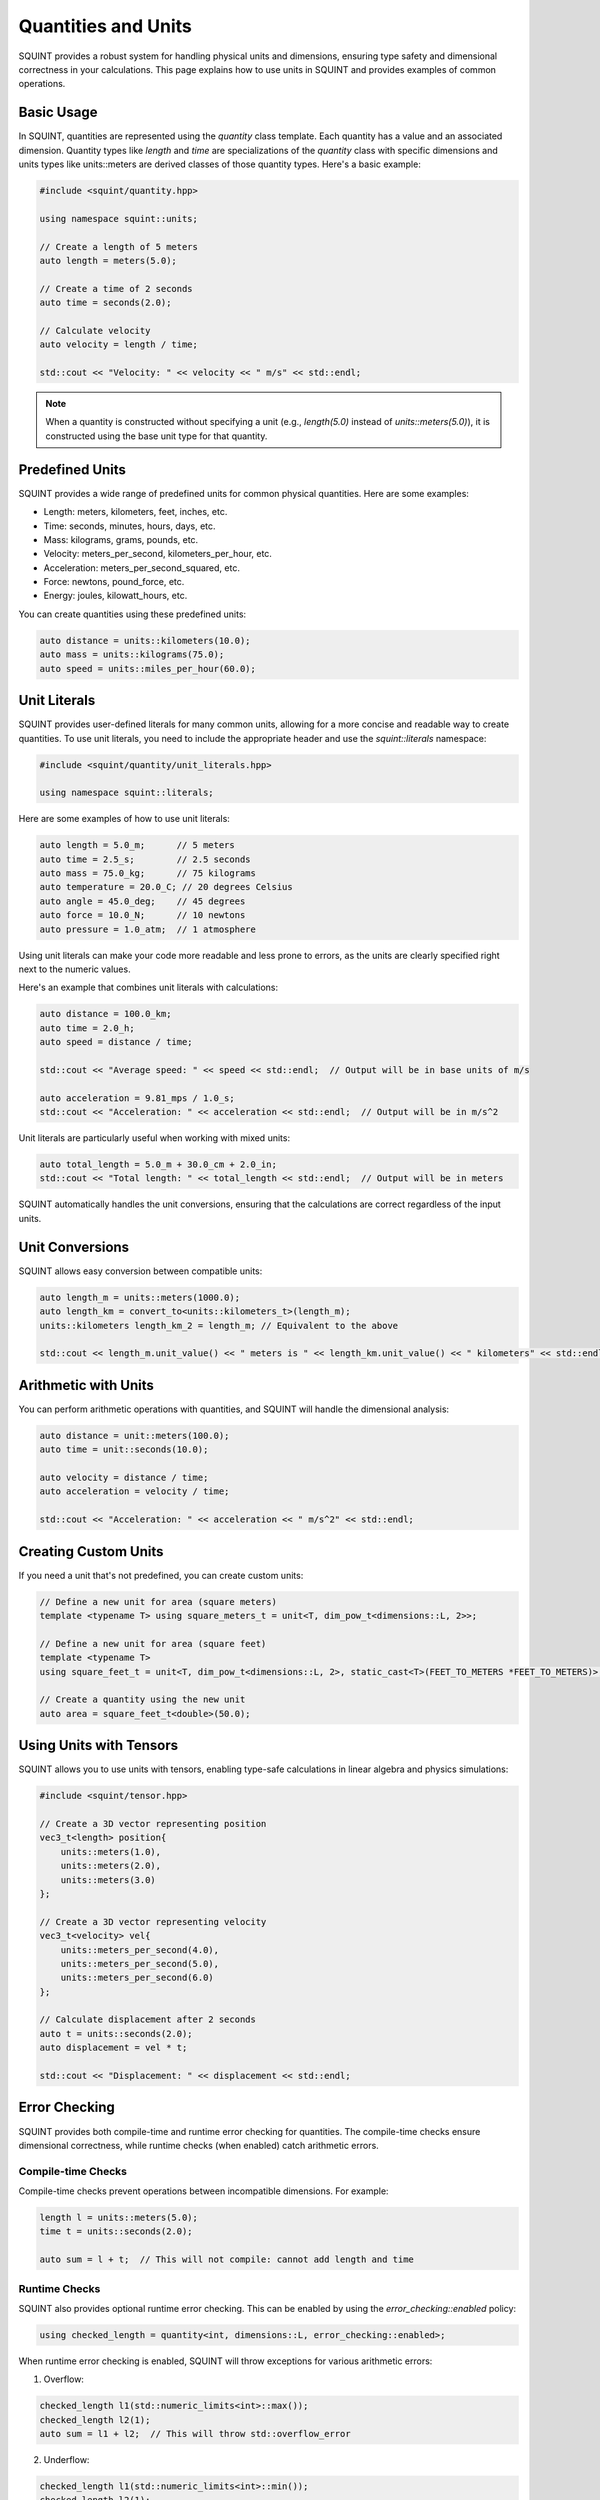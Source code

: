 Quantities and Units
====================

SQUINT provides a robust system for handling physical units and dimensions, ensuring type safety and dimensional correctness in your calculations. This page explains how to use units in SQUINT and provides examples of common operations.

Basic Usage
-----------

In SQUINT, quantities are represented using the `quantity` class template. Each quantity has a value and an associated dimension. Quantity types like `length` and `time` are specializations of the `quantity` class with specific dimensions and units types like units::meters are derived classes of those quantity types. Here's a basic example:

.. code-block:: cpp

    #include <squint/quantity.hpp>
    
    using namespace squint::units;

    // Create a length of 5 meters
    auto length = meters(5.0);

    // Create a time of 2 seconds
    auto time = seconds(2.0);

    // Calculate velocity
    auto velocity = length / time;

    std::cout << "Velocity: " << velocity << " m/s" << std::endl;

.. note::
    When a quantity is constructed without specifying a unit (e.g., `length(5.0)` instead of `units::meters(5.0)`), it is constructed using the base unit type for that quantity.

Predefined Units
----------------

SQUINT provides a wide range of predefined units for common physical quantities. Here are some examples:

- Length: meters, kilometers, feet, inches, etc.
- Time: seconds, minutes, hours, days, etc.
- Mass: kilograms, grams, pounds, etc.
- Velocity: meters_per_second, kilometers_per_hour, etc.
- Acceleration: meters_per_second_squared, etc.
- Force: newtons, pound_force, etc.
- Energy: joules, kilowatt_hours, etc.

You can create quantities using these predefined units:

.. code-block:: cpp

    auto distance = units::kilometers(10.0);
    auto mass = units::kilograms(75.0);
    auto speed = units::miles_per_hour(60.0);

Unit Literals
-------------

SQUINT provides user-defined literals for many common units, allowing for a more concise and readable way to create quantities. To use unit literals, you need to include the appropriate header and use the `squint::literals` namespace:

.. code-block:: cpp

    #include <squint/quantity/unit_literals.hpp>

    using namespace squint::literals;


Here are some examples of how to use unit literals:

.. code-block:: cpp

    auto length = 5.0_m;      // 5 meters
    auto time = 2.5_s;        // 2.5 seconds
    auto mass = 75.0_kg;      // 75 kilograms
    auto temperature = 20.0_C; // 20 degrees Celsius
    auto angle = 45.0_deg;    // 45 degrees
    auto force = 10.0_N;      // 10 newtons
    auto pressure = 1.0_atm;  // 1 atmosphere

Using unit literals can make your code more readable and less prone to errors, as the units are clearly specified right next to the numeric values.

Here's an example that combines unit literals with calculations:

.. code-block:: cpp

    auto distance = 100.0_km;
    auto time = 2.0_h;
    auto speed = distance / time;

    std::cout << "Average speed: " << speed << std::endl;  // Output will be in base units of m/s

    auto acceleration = 9.81_mps / 1.0_s;
    std::cout << "Acceleration: " << acceleration << std::endl;  // Output will be in m/s^2

Unit literals are particularly useful when working with mixed units:

.. code-block:: cpp

    auto total_length = 5.0_m + 30.0_cm + 2.0_in;
    std::cout << "Total length: " << total_length << std::endl;  // Output will be in meters

SQUINT automatically handles the unit conversions, ensuring that the calculations are correct regardless of the input units.

Unit Conversions
----------------

SQUINT allows easy conversion between compatible units:

.. code-block:: cpp

    auto length_m = units::meters(1000.0);
    auto length_km = convert_to<units::kilometers_t>(length_m);
    units::kilometers length_km_2 = length_m; // Equivalent to the above

    std::cout << length_m.unit_value() << " meters is " << length_km.unit_value() << " kilometers" << std::endl;

Arithmetic with Units
---------------------

You can perform arithmetic operations with quantities, and SQUINT will handle the dimensional analysis:

.. code-block:: cpp

    auto distance = unit::meters(100.0);
    auto time = unit::seconds(10.0);

    auto velocity = distance / time;
    auto acceleration = velocity / time;

    std::cout << "Acceleration: " << acceleration << " m/s^2" << std::endl;

Creating Custom Units
---------------------

If you need a unit that's not predefined, you can create custom units:

.. code-block:: cpp

    // Define a new unit for area (square meters)
    template <typename T> using square_meters_t = unit<T, dim_pow_t<dimensions::L, 2>>;

    // Define a new unit for area (square feet)
    template <typename T>
    using square_feet_t = unit<T, dim_pow_t<dimensions::L, 2>, static_cast<T>(FEET_TO_METERS *FEET_TO_METERS)>;

    // Create a quantity using the new unit
    auto area = square_feet_t<double>(50.0);

Using Units with Tensors
------------------------

SQUINT allows you to use units with tensors, enabling type-safe calculations in linear algebra and physics simulations:

.. code-block:: cpp

    #include <squint/tensor.hpp>

    // Create a 3D vector representing position
    vec3_t<length> position{
        units::meters(1.0),
        units::meters(2.0),
        units::meters(3.0)
    };

    // Create a 3D vector representing velocity
    vec3_t<velocity> vel{
        units::meters_per_second(4.0),
        units::meters_per_second(5.0),
        units::meters_per_second(6.0)
    };

    // Calculate displacement after 2 seconds
    auto t = units::seconds(2.0);
    auto displacement = vel * t;

    std::cout << "Displacement: " << displacement << std::endl;

Error Checking
--------------

SQUINT provides both compile-time and runtime error checking for quantities. The compile-time checks ensure dimensional correctness, while runtime checks (when enabled) catch arithmetic errors.

Compile-time Checks
^^^^^^^^^^^^^^^^^^^

Compile-time checks prevent operations between incompatible dimensions. For example:

.. code-block:: cpp

    length l = units::meters(5.0);
    time t = units::seconds(2.0);
    
    auto sum = l + t;  // This will not compile: cannot add length and time

Runtime Checks
^^^^^^^^^^^^^^

SQUINT also provides optional runtime error checking. This can be enabled by using the `error_checking::enabled` policy:

.. code-block:: cpp

    using checked_length = quantity<int, dimensions::L, error_checking::enabled>;

When runtime error checking is enabled, SQUINT will throw exceptions for various arithmetic errors:

1. Overflow:

.. code-block:: cpp

    checked_length l1(std::numeric_limits<int>::max());
    checked_length l2(1);
    auto sum = l1 + l2;  // This will throw std::overflow_error

2. Underflow:

.. code-block:: cpp

    checked_length l1(std::numeric_limits<int>::min());
    checked_length l2(1);
    auto diff = l1 - l2;  // This will throw std::underflow_error

3. Division by zero:

.. code-block:: cpp

    checked_length l(10);
    auto result = l / 0;  // This will throw std::domain_error

4. Multiplication overflow:

.. code-block:: cpp

    checked_length l(1000000);
    auto product = l * 1000000;  // This will throw std::overflow_error


Basic Operations
----------------


SQUINT provides a comprehensive set of mathematical operations for quantities:

- **Absolute Value**:

.. code-block:: cpp

   auto abs_value = abs(quantity);

- **Square Root**:

.. code-block:: cpp

   auto sqrt_value = sqrt(quantity);

- **Nth Root**:
  
.. code-block:: cpp

   auto nth_root = root<N>(quantity);

- **Exponential** (for dimensionless quantities):
  
.. code-block:: cpp

   auto exp_value = exp(dimensionless_quantity);

- **Logarithm** (for dimensionless quantities):
  
.. code-block:: cpp

   auto log_value = log(dimensionless_quantity);

- **Power**:
  
.. code-block:: cpp

   auto powered_value = pow<N>(quantity);


Trigonometric Functions
-----------------------


For dimensionless quantities, SQUINT provides standard trigonometric functions for dimensionless quantities:

- **Sine, Cosine, Tangent**:

.. code-block:: cpp

   auto sin_value = sin(angle);
   auto cos_value = cos(angle);
   auto tan_value = tan(angle);

- **Inverse Trigonometric Functions**:
  
.. code-block:: cpp

   auto asin_value = asin(dimensionless_quantity);
   auto acos_value = acos(dimensionless_quantity);
   auto atan_value = atan(dimensionless_quantity);

- **Two-argument Arctangent**:
  
.. code-block:: cpp

   auto atan2_value = atan2(y, x);


Hyperbolic Functions
--------------------


SQUINT also includes hyperbolic functions for dimensionless quantities:

- **Hyperbolic Sine, Cosine, Tangent**:

.. code-block:: cpp

   auto sinh_value = sinh(dimensionless_quantity);
   auto cosh_value = cosh(dimensionless_quantity);
   auto tanh_value = tanh(dimensionless_quantity);

- **Inverse Hyperbolic Functions**:
  
.. code-block:: cpp

   auto asinh_value = asinh(dimensionless_quantity);
   auto acosh_value = acosh(dimensionless_quantity);
   auto atanh_value = atanh(dimensionless_quantity);


Comparison
----------


In addition to the standard comparision operators, SQUINT provides an approximate equality function for comparing quantities:

- **Approximate Equality**:

.. code-block:: cpp

   bool are_equal = approx_equal(quantity1, quantity2, epsilon);
